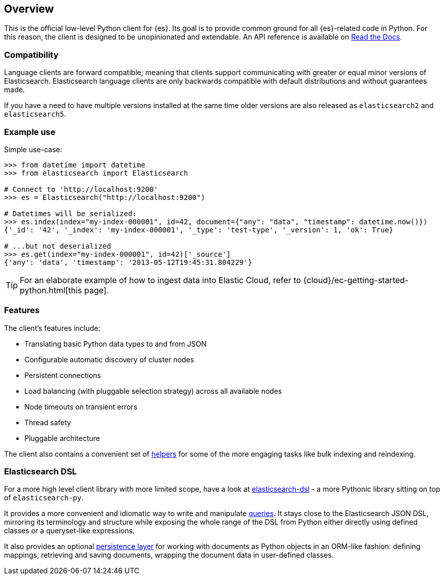 [[overview]]
== Overview

This is the official low-level Python client for {es}. Its goal is to provide 
common ground for all {es}-related code in Python. For this reason, the client 
is designed to be unopinionated and extendable. An API reference is available 
on https://elasticsearch-py.readthedocs.io[Read the Docs].


[discrete]
=== Compatibility

Language clients are forward compatible; meaning that clients support communicating
with greater or equal minor versions of Elasticsearch. Elasticsearch language clients
are only backwards compatible with default distributions and without guarantees made.

If you have a need to have multiple versions installed at the same time older
versions are also released as `elasticsearch2` and `elasticsearch5`.


[discrete]
=== Example use

Simple use-case:

[source,python]
------------------------------------
>>> from datetime import datetime
>>> from elasticsearch import Elasticsearch

# Connect to 'http://localhost:9200'
>>> es = Elasticsearch("http://localhost:9200")

# Datetimes will be serialized:
>>> es.index(index="my-index-000001", id=42, document={"any": "data", "timestamp": datetime.now()})
{'_id': '42', '_index': 'my-index-000001', '_type': 'test-type', '_version': 1, 'ok': True}

# ...but not deserialized
>>> es.get(index="my-index-000001", id=42)['_source']
{'any': 'data', 'timestamp': '2013-05-12T19:45:31.804229'}
------------------------------------

TIP: For an elaborate example of how to ingest data into Elastic Cloud, 
refer to {cloud}/ec-getting-started-python.html[this page].


[discrete]
=== Features

The client's features include:

* Translating basic Python data types to and from JSON

* Configurable automatic discovery of cluster nodes

* Persistent connections

* Load balancing (with pluggable selection strategy) across all available nodes

* Node timeouts on transient errors

* Thread safety

* Pluggable architecture

The client also contains a convenient set of
https://elasticsearch-py.readthedocs.org/en/master/helpers.html[helpers] for
some of the more engaging tasks like bulk indexing and reindexing.


[discrete]
=== Elasticsearch DSL

For a more high level client library with more limited scope, have a look at
https://elasticsearch-dsl.readthedocs.org/[elasticsearch-dsl] - a more Pythonic library
sitting on top of `elasticsearch-py`.

It provides a more convenient and idiomatic way to write and manipulate
https://elasticsearch-dsl.readthedocs.org/en/latest/search_dsl.html[queries]. It
stays close to the Elasticsearch JSON DSL, mirroring its terminology and
structure while exposing the whole range of the DSL from Python either directly
using defined classes or a queryset-like expressions.

It also provides an optional
https://elasticsearch-dsl.readthedocs.org/en/latest/persistence.html#doctype[persistence
layer] for working with documents as Python objects in an ORM-like fashion:
defining mappings, retrieving and saving documents, wrapping the document data
in user-defined classes.

